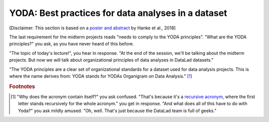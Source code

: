 .. _yoda:


YODA: Best practices for data analyses in a dataset
---------------------------------------------------

[Disclaimer: This section is based on a
`poster and abstract <https://f1000research.com/posters/7-1965>`_ by
Hanke et al., 2018]

The last requirement for the midterm projects reads "needs to comply to the
YODA principles".
"What are the YODA principles?" you ask, as you have never heard of this
before.

"The topic of today's lecture!", you hear in response. "At the end of
the session, we'll be talking about the midterm projects. But now we
will talk about organizational principles of data analyses in DataLad
datasets."

"The YODA principles are a clear set of organizational standards for
a dataset used for data analysis projects. This is where the name derives
from: YODA stands for YODAs Organigram on Data Analysis." [#f1]_










.. rubric:: Footnotes

.. [#f1] "Why does the acronym contain itself?" you ask confused.
         "That's because it's a `recursive acronym <https://en.wikipedia.org/wiki/Recursive_acronym>`_,
         where the first letter stands recursively for the whole acronym." you get in response.
         "And what does all of this have to do with Yoda?" you ask mildly amused.
         "Oh, well. That's just because the DataLad team is full of geeks."
